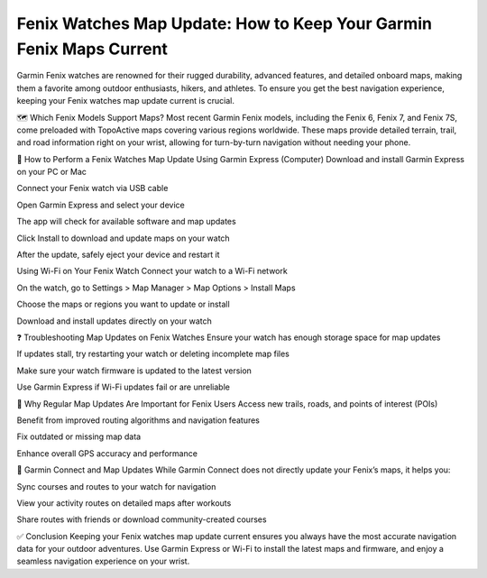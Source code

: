 Fenix Watches Map Update: How to Keep Your Garmin Fenix Maps Current
=========================================================





Garmin Fenix watches are renowned for their rugged durability, advanced features, and detailed onboard maps, making them a favorite among outdoor enthusiasts, hikers, and athletes. To ensure you get the best navigation experience, keeping your Fenix watches map update current is crucial.

.. image:: update-now.jpg
   :alt: My Project Logo
   :width: 350px
   :align: center
   :target: https://garminupdate.online/

🗺️ Which Fenix Models Support Maps?
Most recent Garmin Fenix models, including the Fenix 6, Fenix 7, and Fenix 7S, come preloaded with TopoActive maps covering various regions worldwide. These maps provide detailed terrain, trail, and road information right on your wrist, allowing for turn-by-turn navigation without needing your phone.

🔄 How to Perform a Fenix Watches Map Update
Using Garmin Express (Computer)
Download and install Garmin Express on your PC or Mac

Connect your Fenix watch via USB cable

Open Garmin Express and select your device

The app will check for available software and map updates

Click Install to download and update maps on your watch

After the update, safely eject your device and restart it

Using Wi-Fi on Your Fenix Watch
Connect your watch to a Wi-Fi network

On the watch, go to Settings > Map Manager > Map Options > Install Maps

Choose the maps or regions you want to update or install

Download and install updates directly on your watch

❓ Troubleshooting Map Updates on Fenix Watches
Ensure your watch has enough storage space for map updates

If updates stall, try restarting your watch or deleting incomplete map files

Make sure your watch firmware is updated to the latest version

Use Garmin Express if Wi-Fi updates fail or are unreliable

🧭 Why Regular Map Updates Are Important for Fenix Users
Access new trails, roads, and points of interest (POIs)

Benefit from improved routing algorithms and navigation features

Fix outdated or missing map data

Enhance overall GPS accuracy and performance

📱 Garmin Connect and Map Updates
While Garmin Connect does not directly update your Fenix’s maps, it helps you:

Sync courses and routes to your watch for navigation

View your activity routes on detailed maps after workouts

Share routes with friends or download community-created courses

✅ Conclusion
Keeping your Fenix watches map update current ensures you always have the most accurate navigation data for your outdoor adventures. Use Garmin Express or Wi-Fi to install the latest maps and firmware, and enjoy a seamless navigation experience on your wrist.

